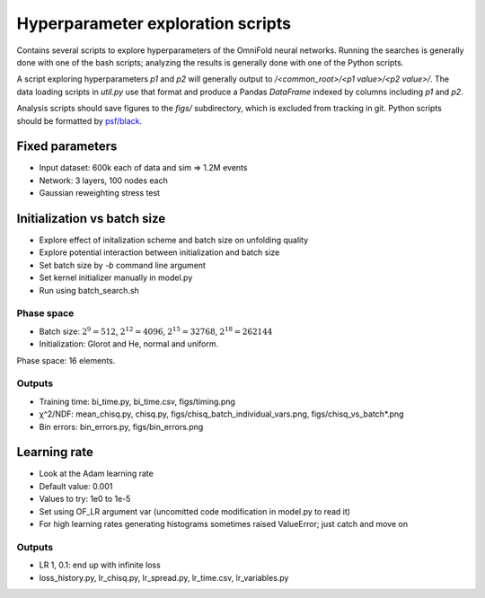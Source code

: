 ====================================
 Hyperparameter exploration scripts
====================================

Contains several scripts to explore hyperparameters of the OmniFold
neural networks. Running the searches is generally done with one of
the bash scripts; analyzing the results is generally done with one of
the Python scripts.

A script exploring hyperparameters `p1` and `p2` will generally output
to `/<common_root>/<p1 value>/<p2 value>/`. The data loading scripts
in `util.py` use that format and produce a Pandas `DataFrame`
indexed by columns including `p1` and `p2`.

Analysis scripts should save figures to the `figs/` subdirectory,
which is excluded from tracking in git. Python scripts should be
formatted by `psf/black <https://github.com/psf/black>`_.

Fixed parameters
================
- Input dataset: 600k each of data and sim => 1.2M events
- Network: 3 layers, 100 nodes each
- Gaussian reweighting stress test

Initialization vs batch size
============================
- Explore effect of initalization scheme and batch size on unfolding quality
- Explore potential interaction between initialization and batch size
- Set batch size by `-b` command line argument
- Set kernel initializer manually in model.py
- Run using batch_search.sh

Phase space
-----------
- Batch size: :math:`2^9 = 512`, :math:`2^{12} = 4096`, :math:`2^{15} = 32768`, :math:`2^{18} = 262144`
- Initialization: Glorot and He, normal and uniform.

Phase space: 16 elements.

Outputs
-------
- Training time: bi_time.py, bi_time.csv, figs/timing.png
- χ^2/NDF: mean_chisq.py, chisq.py, figs/chisq_batch_individual_vars.png, figs/chisq_vs_batch*.png
- Bin errors: bin_errors.py, figs/bin_errors.png

Learning rate
=============
- Look at the Adam learning rate
- Default value: 0.001
- Values to try: 1e0 to 1e-5
- Set using OF_LR argument var (uncomitted code modification in model.py to read it)
- For high learning rates generating histograms sometimes raised ValueError; just catch and move on

Outputs
-------
- LR 1, 0.1: end up with infinite loss
- loss_history.py, lr_chisq.py, lr_spread.py, lr_time.csv, lr_variables.py
